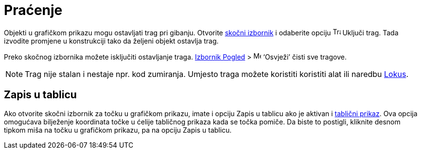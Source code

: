 = Praćenje
:page-en: Tracing
ifdef::env-github[:imagesdir: /hr/modules/ROOT/assets/images]

Objekti u grafičkom prikazu mogu ostavljati trag pri gibanju. Otvorite xref:/Skočni_izbornik.adoc[skočni izbornik] i
odaberite opciju image:Trace_On.gif[Trace On.gif,width=16,height=16] Uključi trag. Tada izvodite promjene u konstrukciji
tako da željeni objekt ostavlja trag.

Preko skočnog izbornika možete isključiti ostavljanje traga. xref:/Izbornik_Pogled.adoc[Izbornik Pogled] >
image:Menu_Refresh.png[Menu Refresh.png,width=16,height=16] ‘Osvježi’ čisti sve tragove.

[NOTE]
====

Trag nije stalan i nestaje npr. kod zumiranja. Umjesto traga možete koristiti koristiti alat ili naredbu
xref:/commands/Lokus.adoc[Lokus].

====

== Zapis u tablicu

Ako otvorite skočni izbornik za točku u grafičkom prikazu, imate i opciju Zapis u tablicu ako je aktivan i
xref:/Tablični_prikaz.adoc[tablični prikaz]. Ova opcija omogućava bilježenje koordinata točke u ćelije tabličnog prikaza
kada se točka pomiče. Da biste to postigli, kliknite desnom tipkom miša na točku u grafičkom prikazu, pa na opciju Zapis
u tablicu.
